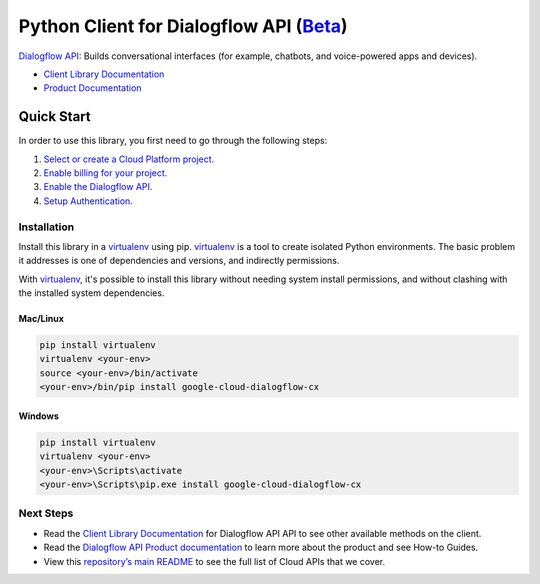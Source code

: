 Python Client for Dialogflow API (`Beta`_)
==========================================

`Dialogflow API`_: Builds conversational interfaces (for example, chatbots, and voice-powered
apps and devices).

- `Client Library Documentation`_
- `Product Documentation`_

.. _Beta: https://github.com/googleapis/google-cloud-python/blob/master/README.rst
.. _Dialogflow API: https://cloud.google.com/dialogflow-cx
.. _Client Library Documentation: https://googleapis.github.io/google-cloud-python/latest/dialogflow-cx/usage.html
.. _Product Documentation:  https://cloud.google.com/dialogflow-cx

Quick Start
-----------

In order to use this library, you first need to go through the following steps:

1. `Select or create a Cloud Platform project.`_
2. `Enable billing for your project.`_
3. `Enable the Dialogflow API.`_
4. `Setup Authentication.`_

.. _Select or create a Cloud Platform project.: https://console.cloud.google.com/project
.. _Enable billing for your project.: https://cloud.google.com/billing/docs/how-to/modify-project#enable_billing_for_a_project
.. _Enable the Dialogflow API.:  https://cloud.google.com/dialogflow-cx
.. _Setup Authentication.: https://googleapis.github.io/google-cloud-python/latest/core/auth.html

Installation
~~~~~~~~~~~~

Install this library in a `virtualenv`_ using pip. `virtualenv`_ is a tool to
create isolated Python environments. The basic problem it addresses is one of
dependencies and versions, and indirectly permissions.

With `virtualenv`_, it's possible to install this library without needing system
install permissions, and without clashing with the installed system
dependencies.

.. _`virtualenv`: https://virtualenv.pypa.io/en/latest/


Mac/Linux
^^^^^^^^^

.. code-block:: console

    pip install virtualenv
    virtualenv <your-env>
    source <your-env>/bin/activate
    <your-env>/bin/pip install google-cloud-dialogflow-cx


Windows
^^^^^^^

.. code-block:: console

    pip install virtualenv
    virtualenv <your-env>
    <your-env>\Scripts\activate
    <your-env>\Scripts\pip.exe install google-cloud-dialogflow-cx

Next Steps
~~~~~~~~~~

-  Read the `Client Library Documentation`_ for Dialogflow API
   API to see other available methods on the client.
-  Read the `Dialogflow API Product documentation`_ to learn
   more about the product and see How-to Guides.
-  View this `repository’s main README`_ to see the full list of Cloud
   APIs that we cover.

.. _Dialogflow API Product documentation:  https://cloud.google.com/dialogflow-cx
.. _repository’s main README: https://github.com/googleapis/google-cloud-python/blob/master/README.rst